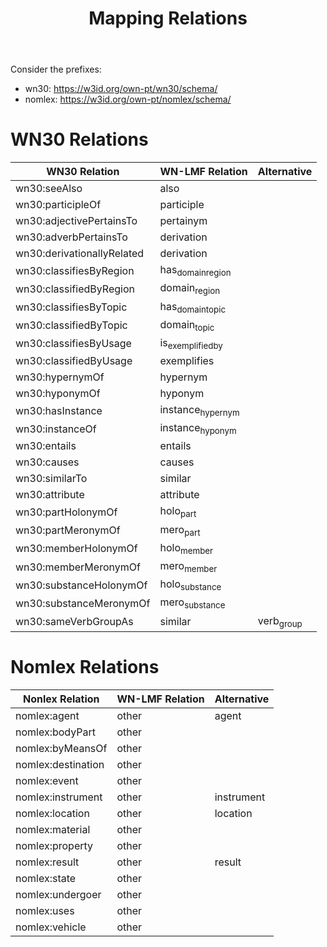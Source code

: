 #+title: Mapping Relations

Consider the prefixes:
 - wn30: <https://w3id.org/own-pt/wn30/schema/>
 - nomlex: <https://w3id.org/own-pt/nomlex/schema/>

* WN30 Relations

| WN30 Relation              | WN-LMF Relation   | Alternative |
|----------------------------+-------------------+-------------|
| wn30:seeAlso               | also              |             |
| wn30:participleOf          | participle        |             |
| wn30:adjectivePertainsTo   | pertainym         |             |
| wn30:adverbPertainsTo      | derivation        |             |
| wn30:derivationallyRelated | derivation        |             |
| wn30:classifiesByRegion    | has_domain_region |             |
| wn30:classifiedByRegion    | domain_region     |             |
| wn30:classifiesByTopic     | has_domain_topic  |             |
| wn30:classifiedByTopic     | domain_topic      |             |
| wn30:classifiesByUsage     | is_exemplified_by |             |
| wn30:classifiedByUsage     | exemplifies       |             |
| wn30:hypernymOf            | hypernym          |             |
| wn30:hyponymOf             | hyponym           |             |
| wn30:hasInstance           | instance_hypernym |             |
| wn30:instanceOf            | instance_hyponym  |             |
| wn30:entails               | entails           |             |
| wn30:causes                | causes            |             |
| wn30:similarTo             | similar           |             |
| wn30:attribute             | attribute         |             |
| wn30:partHolonymOf         | holo_part         |             |
| wn30:partMeronymOf         | mero_part         |             |
| wn30:memberHolonymOf       | holo_member       |             |
| wn30:memberMeronymOf       | mero_member       |             |
| wn30:substanceHolonymOf    | holo_substance    |             |
| wn30:substanceMeronymOf    | mero_substance    |             |
| wn30:sameVerbGroupAs       | similar           | verb_group  |


* Nomlex Relations

| Nonlex Relation    | WN-LMF Relation | Alternative |
|--------------------+-----------------+-------------|
| nomlex:agent       | other           | agent       |
| nomlex:bodyPart    | other           |             |
| nomlex:byMeansOf   | other           |             |
| nomlex:destination | other           |             |
| nomlex:event       | other           |             |
| nomlex:instrument  | other           | instrument  |
| nomlex:location    | other           | location    |
| nomlex:material    | other           |             |
| nomlex:property    | other           |             |
| nomlex:result      | other           | result      |
| nomlex:state       | other           |             |
| nomlex:undergoer   | other           |             |
| nomlex:uses        | other           |             |
| nomlex:vehicle     | other           |             |
